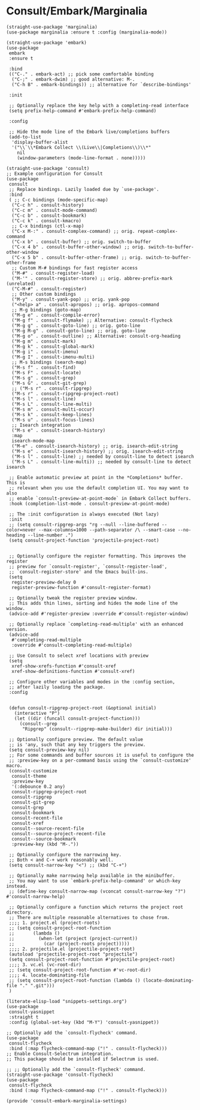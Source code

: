 * Consult/Embark/Marginalia

#+BEGIN_SRC elisp :load yes
(straight-use-package 'marginalia)
(use-package marginalia :ensure t :config (marginalia-mode))

(straight-use-package 'embark)
(use-package
 embark
 :ensure t

 :bind
 (("C-." . embark-act) ;; pick some comfortable binding
  ("C-;" . embark-dwim) ;; good alternative: M-.
  ("C-h B" . embark-bindings)) ;; alternative for `describe-bindings'

 :init

 ;; Optionally replace the key help with a completing-read interface
 (setq prefix-help-command #'embark-prefix-help-command)

 :config

 ;; Hide the mode line of the Embark live/completions buffers
 (add-to-list
  'display-buffer-alist
  '("\\`\\*Embark Collect \\(Live\\|Completions\\)\\*"
    nil
    (window-parameters (mode-line-format . none)))))

(straight-use-package 'consult)
;; Example configuration for Consult
(use-package
 consult
 ;; Replace bindings. Lazily loaded due by `use-package'.
 :bind
 ( ;; C-c bindings (mode-specific-map)
  ("C-c h" . consult-history)
  ("C-c m" . consult-mode-command)
  ("C-c b" . consult-bookmark)
  ("C-c k" . consult-kmacro)
  ;; C-x bindings (ctl-x-map)
  ("C-x M-:" . consult-complex-command) ;; orig. repeat-complex-command
  ("C-x b" . consult-buffer) ;; orig. switch-to-buffer
  ("C-x 4 b" . consult-buffer-other-window) ;; orig. switch-to-buffer-other-window
  ("C-x 5 b" . consult-buffer-other-frame) ;; orig. switch-to-buffer-other-frame
  ;; Custom M-# bindings for fast register access
  ("M-#" . consult-register-load)
  ("M-'" . consult-register-store) ;; orig. abbrev-prefix-mark (unrelated)
  ("C-M-#" . consult-register)
  ;; Other custom bindings
  ("M-y" . consult-yank-pop) ;; orig. yank-pop
  ("<help> a" . consult-apropos) ;; orig. apropos-command
  ;; M-g bindings (goto-map)
  ("M-g e" . consult-compile-error)
  ("M-g f" . consult-flymake) ;; Alternative: consult-flycheck
  ("M-g g" . consult-goto-line) ;; orig. goto-line
  ("M-g M-g" . consult-goto-line) ;; orig. goto-line
  ("M-g o" . consult-outline) ;; Alternative: consult-org-heading
  ("M-g m" . consult-mark)
  ("M-g k" . consult-global-mark)
  ("M-g i" . consult-imenu)
  ("M-g I" . consult-imenu-multi)
  ;; M-s bindings (search-map)
  ("M-s f" . consult-find)
  ("M-s F" . consult-locate)
  ("M-s g" . consult-grep)
  ("M-s G" . consult-git-grep)
  ;; ("M-s r" . consult-ripgrep)
  ("M-s r" . consult-ripgrep-project-root)
  ("M-s l" . consult-line)
  ("M-s L" . consult-line-multi)
  ("M-s m" . consult-multi-occur)
  ("M-s k" . consult-keep-lines)
  ("M-s u" . consult-focus-lines)
  ;; Isearch integration
  ("M-s e" . consult-isearch-history)
  :map
  isearch-mode-map
  ("M-e" . consult-isearch-history) ;; orig. isearch-edit-string
  ("M-s e" . consult-isearch-history) ;; orig. isearch-edit-string
  ("M-s l" . consult-line) ;; needed by consult-line to detect isearch
  ("M-s L" . consult-line-multi)) ;; needed by consult-line to detect isearch

 ;; Enable automatic preview at point in the *Completions* buffer. This is
 ;; relevant when you use the default completion UI. You may want to also
 ;; enable `consult-preview-at-point-mode` in Embark Collect buffers.
 :hook (completion-list-mode . consult-preview-at-point-mode)

 ;; The :init configuration is always executed (Not lazy)
 :init
 ;; (setq consult-ripgrep-args "rg --null --line-buffered --color=never --max-columns=1000 --path-separator /\ --smart-case --no-heading --line-number .")
 (setq consult-project-function 'projectile-project-root)


 ;; Optionally configure the register formatting. This improves the register
 ;; preview for `consult-register', `consult-register-load',
 ;; `consult-register-store' and the Emacs built-ins.
 (setq
  register-preview-delay 0
  register-preview-function #'consult-register-format)

 ;; Optionally tweak the register preview window.
 ;; This adds thin lines, sorting and hides the mode line of the window.
 (advice-add #'register-preview :override #'consult-register-window)

 ;; Optionally replace `completing-read-multiple' with an enhanced version.
 (advice-add
  #'completing-read-multiple
  :override #'consult-completing-read-multiple)

 ;; Use Consult to select xref locations with preview
 (setq
  xref-show-xrefs-function #'consult-xref
  xref-show-definitions-function #'consult-xref)

 ;; Configure other variables and modes in the :config section,
 ;; after lazily loading the package.
 :config


 (defun consult-ripgrep-project-root (&optional initial)
   (interactive "P")
   (let ((dir (funcall consult-project-function)))
     (consult--grep
      "Ripgrep" (consult--ripgrep-make-builder) dir initial)))

 ;; Optionally configure preview. The default value
 ;; is 'any, such that any key triggers the preview.
 (setq consult-preview-key nil)
 ;; For some commands and buffer sources it is useful to configure the
 ;; :preview-key on a per-command basis using the `consult-customize' macro.
 (consult-customize
  consult-theme
  :preview-key
  '(:debounce 0.2 any)
  consult-ripgrep-project-root
  consult-ripgrep
  consult-git-grep
  consult-grep
  consult-bookmark
  consult-recent-file
  consult-xref
  consult--source-recent-file
  consult--source-project-recent-file
  consult--source-bookmark
  :preview-key (kbd "M-."))

 ;; Optionally configure the narrowing key.
 ;; Both < and C-+ work reasonably well.
 (setq consult-narrow-key "<") ;; (kbd "C-+")

 ;; Optionally make narrowing help available in the minibuffer.
 ;; You may want to use `embark-prefix-help-command' or which-key instead.
 ;; (define-key consult-narrow-map (vconcat consult-narrow-key "?") #'consult-narrow-help)

 ;; Optionally configure a function which returns the project root directory.
 ;; There are multiple reasonable alternatives to chose from.
 ;;;; 1. project.el (project-roots)
 ;; (setq consult-project-root-function
 ;;       (lambda ()
 ;;         (when-let (project (project-current))
 ;;           (car (project-roots project)))))
 ;;;; 2. projectile.el (projectile-project-root)
 (autoload 'projectile-project-root "projectile")
 (setq consult-project-root-function #'projectile-project-root)
 ;;;; 3. vc.el (vc-root-dir)
 ;; (setq consult-project-root-function #'vc-root-dir)
 ;;;; 4. locate-dominating-file
 ;; (setq consult-project-root-function (lambda () (locate-dominating-file "." ".git")))
 )

(literate-elisp-load "snippets-settings.org")
(use-package
 consult-yasnippet
 :straight t
 :config (global-set-key (kbd "M-Y") 'consult-yasnippet))

;; Optionally add the `consult-flycheck' command.
(use-package
 consult-flycheck
 :bind (:map flycheck-command-map ("!" . consult-flycheck)))
;; Enable Consult-Selectrum integration.
;; This package should be installed if Selectrum is used.

;; ;; Optionally add the `consult-flycheck' command.
(straight-use-package 'consult-flycheck)
(use-package
 consult-flycheck
 :bind (:map flycheck-command-map ("!" . consult-flycheck)))

(provide 'consult-embark-marginalia-settings)
#+END_SRC
